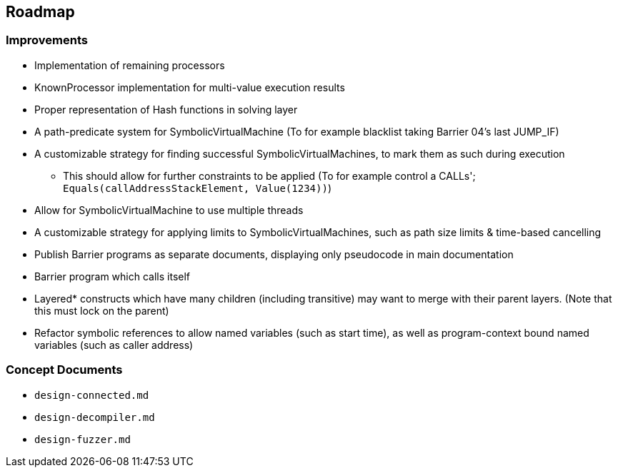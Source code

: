 == Roadmap

=== Improvements

* Implementation of remaining processors
* KnownProcessor implementation for multi-value execution results
* Proper representation of Hash functions in solving layer
* A path-predicate system for SymbolicVirtualMachine (To for example blacklist taking Barrier 04's last JUMP_IF)
* A customizable strategy for finding successful SymbolicVirtualMachines, to mark them as such during execution
  - This should allow for further constraints to be applied (To for example control a CALLs'; `Equals(callAddressStackElement, Value(1234))`)
* Allow for SymbolicVirtualMachine to use multiple threads
* A customizable strategy for applying limits to SymbolicVirtualMachines, such as path size limits & time-based cancelling
* Publish Barrier programs as separate documents, displaying only pseudocode in main documentation
* Barrier program which calls itself
* Layered* constructs which have many children (including transitive) may want to merge with their parent layers. (Note that this must lock on the parent)
* Refactor symbolic references to allow named variables (such as start time), as well as program-context bound named variables (such as caller address)

=== Concept Documents

* `design-connected.md`
* `design-decompiler.md`
* `design-fuzzer.md`
